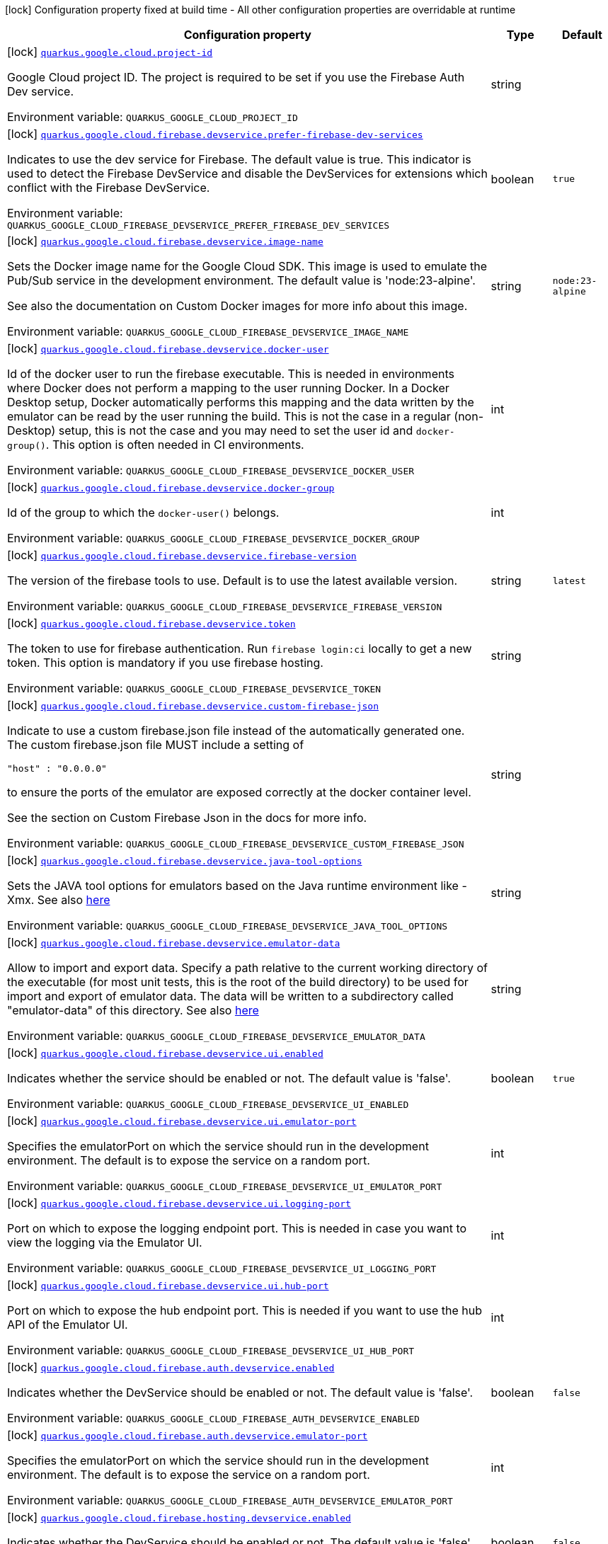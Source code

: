 [.configuration-legend]
icon:lock[title=Fixed at build time] Configuration property fixed at build time - All other configuration properties are overridable at runtime
[.configuration-reference.searchable, cols="80,.^10,.^10"]
|===

h|[.header-title]##Configuration property##
h|Type
h|Default

a|icon:lock[title=Fixed at build time] [[quarkus-google-cloud-firebase-devservices_quarkus-google-cloud-project-id]] [.property-path]##link:#quarkus-google-cloud-firebase-devservices_quarkus-google-cloud-project-id[`quarkus.google.cloud.project-id`]##

[.description]
--
Google Cloud project ID. The project is required to be set if you use the Firebase Auth Dev service.


ifdef::add-copy-button-to-env-var[]
Environment variable: env_var_with_copy_button:+++QUARKUS_GOOGLE_CLOUD_PROJECT_ID+++[]
endif::add-copy-button-to-env-var[]
ifndef::add-copy-button-to-env-var[]
Environment variable: `+++QUARKUS_GOOGLE_CLOUD_PROJECT_ID+++`
endif::add-copy-button-to-env-var[]
--
|string
|

a|icon:lock[title=Fixed at build time] [[quarkus-google-cloud-firebase-devservices_quarkus-google-cloud-firebase-devservice-prefer-firebase-dev-services]] [.property-path]##link:#quarkus-google-cloud-firebase-devservices_quarkus-google-cloud-firebase-devservice-prefer-firebase-dev-services[`quarkus.google.cloud.firebase.devservice.prefer-firebase-dev-services`]##

[.description]
--
Indicates to use the dev service for Firebase. The default value is true. This indicator is used to detect the Firebase DevService and disable the DevServices for extensions which conflict with the Firebase DevService.


ifdef::add-copy-button-to-env-var[]
Environment variable: env_var_with_copy_button:+++QUARKUS_GOOGLE_CLOUD_FIREBASE_DEVSERVICE_PREFER_FIREBASE_DEV_SERVICES+++[]
endif::add-copy-button-to-env-var[]
ifndef::add-copy-button-to-env-var[]
Environment variable: `+++QUARKUS_GOOGLE_CLOUD_FIREBASE_DEVSERVICE_PREFER_FIREBASE_DEV_SERVICES+++`
endif::add-copy-button-to-env-var[]
--
|boolean
|`true`

a|icon:lock[title=Fixed at build time] [[quarkus-google-cloud-firebase-devservices_quarkus-google-cloud-firebase-devservice-image-name]] [.property-path]##link:#quarkus-google-cloud-firebase-devservices_quarkus-google-cloud-firebase-devservice-image-name[`quarkus.google.cloud.firebase.devservice.image-name`]##

[.description]
--
Sets the Docker image name for the Google Cloud SDK. This image is used to emulate the Pub/Sub service in the development environment. The default value is 'node:23-alpine'.

See also the documentation on Custom Docker images for more info about this image.


ifdef::add-copy-button-to-env-var[]
Environment variable: env_var_with_copy_button:+++QUARKUS_GOOGLE_CLOUD_FIREBASE_DEVSERVICE_IMAGE_NAME+++[]
endif::add-copy-button-to-env-var[]
ifndef::add-copy-button-to-env-var[]
Environment variable: `+++QUARKUS_GOOGLE_CLOUD_FIREBASE_DEVSERVICE_IMAGE_NAME+++`
endif::add-copy-button-to-env-var[]
--
|string
|`node:23-alpine`

a|icon:lock[title=Fixed at build time] [[quarkus-google-cloud-firebase-devservices_quarkus-google-cloud-firebase-devservice-docker-user]] [.property-path]##link:#quarkus-google-cloud-firebase-devservices_quarkus-google-cloud-firebase-devservice-docker-user[`quarkus.google.cloud.firebase.devservice.docker-user`]##

[.description]
--
Id of the docker user to run the firebase executable. This is needed in environments where Docker does not perform a mapping to the user running Docker. In a Docker Desktop setup, Docker automatically performs this mapping and the data written by the emulator can be read by the user running the build. This is not the case in a regular (non-Desktop) setup, this is not the case and you may need to set the user id and `docker-group()`. This option is often needed in CI environments.


ifdef::add-copy-button-to-env-var[]
Environment variable: env_var_with_copy_button:+++QUARKUS_GOOGLE_CLOUD_FIREBASE_DEVSERVICE_DOCKER_USER+++[]
endif::add-copy-button-to-env-var[]
ifndef::add-copy-button-to-env-var[]
Environment variable: `+++QUARKUS_GOOGLE_CLOUD_FIREBASE_DEVSERVICE_DOCKER_USER+++`
endif::add-copy-button-to-env-var[]
--
|int
|

a|icon:lock[title=Fixed at build time] [[quarkus-google-cloud-firebase-devservices_quarkus-google-cloud-firebase-devservice-docker-group]] [.property-path]##link:#quarkus-google-cloud-firebase-devservices_quarkus-google-cloud-firebase-devservice-docker-group[`quarkus.google.cloud.firebase.devservice.docker-group`]##

[.description]
--
Id of the group to which the `docker-user()` belongs.


ifdef::add-copy-button-to-env-var[]
Environment variable: env_var_with_copy_button:+++QUARKUS_GOOGLE_CLOUD_FIREBASE_DEVSERVICE_DOCKER_GROUP+++[]
endif::add-copy-button-to-env-var[]
ifndef::add-copy-button-to-env-var[]
Environment variable: `+++QUARKUS_GOOGLE_CLOUD_FIREBASE_DEVSERVICE_DOCKER_GROUP+++`
endif::add-copy-button-to-env-var[]
--
|int
|

a|icon:lock[title=Fixed at build time] [[quarkus-google-cloud-firebase-devservices_quarkus-google-cloud-firebase-devservice-firebase-version]] [.property-path]##link:#quarkus-google-cloud-firebase-devservices_quarkus-google-cloud-firebase-devservice-firebase-version[`quarkus.google.cloud.firebase.devservice.firebase-version`]##

[.description]
--
The version of the firebase tools to use. Default is to use the latest available version.


ifdef::add-copy-button-to-env-var[]
Environment variable: env_var_with_copy_button:+++QUARKUS_GOOGLE_CLOUD_FIREBASE_DEVSERVICE_FIREBASE_VERSION+++[]
endif::add-copy-button-to-env-var[]
ifndef::add-copy-button-to-env-var[]
Environment variable: `+++QUARKUS_GOOGLE_CLOUD_FIREBASE_DEVSERVICE_FIREBASE_VERSION+++`
endif::add-copy-button-to-env-var[]
--
|string
|`latest`

a|icon:lock[title=Fixed at build time] [[quarkus-google-cloud-firebase-devservices_quarkus-google-cloud-firebase-devservice-token]] [.property-path]##link:#quarkus-google-cloud-firebase-devservices_quarkus-google-cloud-firebase-devservice-token[`quarkus.google.cloud.firebase.devservice.token`]##

[.description]
--
The token to use for firebase authentication. Run `firebase login:ci` locally to get a new token. This option is mandatory if you use firebase hosting.


ifdef::add-copy-button-to-env-var[]
Environment variable: env_var_with_copy_button:+++QUARKUS_GOOGLE_CLOUD_FIREBASE_DEVSERVICE_TOKEN+++[]
endif::add-copy-button-to-env-var[]
ifndef::add-copy-button-to-env-var[]
Environment variable: `+++QUARKUS_GOOGLE_CLOUD_FIREBASE_DEVSERVICE_TOKEN+++`
endif::add-copy-button-to-env-var[]
--
|string
|

a|icon:lock[title=Fixed at build time] [[quarkus-google-cloud-firebase-devservices_quarkus-google-cloud-firebase-devservice-custom-firebase-json]] [.property-path]##link:#quarkus-google-cloud-firebase-devservices_quarkus-google-cloud-firebase-devservice-custom-firebase-json[`quarkus.google.cloud.firebase.devservice.custom-firebase-json`]##

[.description]
--
Indicate to use a custom firebase.json file instead of the automatically generated one. The custom firebase.json file MUST include a setting of

```
"host" : "0.0.0.0"
```

to ensure the ports of the emulator are exposed correctly at the docker container level.

See the section on Custom Firebase Json in the docs for more info.


ifdef::add-copy-button-to-env-var[]
Environment variable: env_var_with_copy_button:+++QUARKUS_GOOGLE_CLOUD_FIREBASE_DEVSERVICE_CUSTOM_FIREBASE_JSON+++[]
endif::add-copy-button-to-env-var[]
ifndef::add-copy-button-to-env-var[]
Environment variable: `+++QUARKUS_GOOGLE_CLOUD_FIREBASE_DEVSERVICE_CUSTOM_FIREBASE_JSON+++`
endif::add-copy-button-to-env-var[]
--
|string
|

a|icon:lock[title=Fixed at build time] [[quarkus-google-cloud-firebase-devservices_quarkus-google-cloud-firebase-devservice-java-tool-options]] [.property-path]##link:#quarkus-google-cloud-firebase-devservices_quarkus-google-cloud-firebase-devservice-java-tool-options[`quarkus.google.cloud.firebase.devservice.java-tool-options`]##

[.description]
--
Sets the JAVA tool options for emulators based on the Java runtime environment like -Xmx. See also link:https://firebase.google.com/docs/emulator-suite/install_and_configure#specifying_java_options[here]


ifdef::add-copy-button-to-env-var[]
Environment variable: env_var_with_copy_button:+++QUARKUS_GOOGLE_CLOUD_FIREBASE_DEVSERVICE_JAVA_TOOL_OPTIONS+++[]
endif::add-copy-button-to-env-var[]
ifndef::add-copy-button-to-env-var[]
Environment variable: `+++QUARKUS_GOOGLE_CLOUD_FIREBASE_DEVSERVICE_JAVA_TOOL_OPTIONS+++`
endif::add-copy-button-to-env-var[]
--
|string
|

a|icon:lock[title=Fixed at build time] [[quarkus-google-cloud-firebase-devservices_quarkus-google-cloud-firebase-devservice-emulator-data]] [.property-path]##link:#quarkus-google-cloud-firebase-devservices_quarkus-google-cloud-firebase-devservice-emulator-data[`quarkus.google.cloud.firebase.devservice.emulator-data`]##

[.description]
--
Allow to import and export data. Specify a path relative to the current working directory of the executable (for most unit tests, this is the root of the build directory) to be used for import and export of emulator data. The data will be written to a subdirectory called "emulator-data" of this directory. See also link:https://firebase.google.com/docs/emulator-suite/install_and_configure#export_and_import_emulator_data[here]


ifdef::add-copy-button-to-env-var[]
Environment variable: env_var_with_copy_button:+++QUARKUS_GOOGLE_CLOUD_FIREBASE_DEVSERVICE_EMULATOR_DATA+++[]
endif::add-copy-button-to-env-var[]
ifndef::add-copy-button-to-env-var[]
Environment variable: `+++QUARKUS_GOOGLE_CLOUD_FIREBASE_DEVSERVICE_EMULATOR_DATA+++`
endif::add-copy-button-to-env-var[]
--
|string
|

a|icon:lock[title=Fixed at build time] [[quarkus-google-cloud-firebase-devservices_quarkus-google-cloud-firebase-devservice-ui-enabled]] [.property-path]##link:#quarkus-google-cloud-firebase-devservices_quarkus-google-cloud-firebase-devservice-ui-enabled[`quarkus.google.cloud.firebase.devservice.ui.enabled`]##

[.description]
--
Indicates whether the service should be enabled or not. The default value is 'false'.


ifdef::add-copy-button-to-env-var[]
Environment variable: env_var_with_copy_button:+++QUARKUS_GOOGLE_CLOUD_FIREBASE_DEVSERVICE_UI_ENABLED+++[]
endif::add-copy-button-to-env-var[]
ifndef::add-copy-button-to-env-var[]
Environment variable: `+++QUARKUS_GOOGLE_CLOUD_FIREBASE_DEVSERVICE_UI_ENABLED+++`
endif::add-copy-button-to-env-var[]
--
|boolean
|`true`

a|icon:lock[title=Fixed at build time] [[quarkus-google-cloud-firebase-devservices_quarkus-google-cloud-firebase-devservice-ui-emulator-port]] [.property-path]##link:#quarkus-google-cloud-firebase-devservices_quarkus-google-cloud-firebase-devservice-ui-emulator-port[`quarkus.google.cloud.firebase.devservice.ui.emulator-port`]##

[.description]
--
Specifies the emulatorPort on which the service should run in the development environment. The default is to expose the service on a random port.


ifdef::add-copy-button-to-env-var[]
Environment variable: env_var_with_copy_button:+++QUARKUS_GOOGLE_CLOUD_FIREBASE_DEVSERVICE_UI_EMULATOR_PORT+++[]
endif::add-copy-button-to-env-var[]
ifndef::add-copy-button-to-env-var[]
Environment variable: `+++QUARKUS_GOOGLE_CLOUD_FIREBASE_DEVSERVICE_UI_EMULATOR_PORT+++`
endif::add-copy-button-to-env-var[]
--
|int
|

a|icon:lock[title=Fixed at build time] [[quarkus-google-cloud-firebase-devservices_quarkus-google-cloud-firebase-devservice-ui-logging-port]] [.property-path]##link:#quarkus-google-cloud-firebase-devservices_quarkus-google-cloud-firebase-devservice-ui-logging-port[`quarkus.google.cloud.firebase.devservice.ui.logging-port`]##

[.description]
--
Port on which to expose the logging endpoint port. This is needed in case you want to view the logging via the Emulator UI.


ifdef::add-copy-button-to-env-var[]
Environment variable: env_var_with_copy_button:+++QUARKUS_GOOGLE_CLOUD_FIREBASE_DEVSERVICE_UI_LOGGING_PORT+++[]
endif::add-copy-button-to-env-var[]
ifndef::add-copy-button-to-env-var[]
Environment variable: `+++QUARKUS_GOOGLE_CLOUD_FIREBASE_DEVSERVICE_UI_LOGGING_PORT+++`
endif::add-copy-button-to-env-var[]
--
|int
|

a|icon:lock[title=Fixed at build time] [[quarkus-google-cloud-firebase-devservices_quarkus-google-cloud-firebase-devservice-ui-hub-port]] [.property-path]##link:#quarkus-google-cloud-firebase-devservices_quarkus-google-cloud-firebase-devservice-ui-hub-port[`quarkus.google.cloud.firebase.devservice.ui.hub-port`]##

[.description]
--
Port on which to expose the hub endpoint port. This is needed if you want to use the hub API of the Emulator UI.


ifdef::add-copy-button-to-env-var[]
Environment variable: env_var_with_copy_button:+++QUARKUS_GOOGLE_CLOUD_FIREBASE_DEVSERVICE_UI_HUB_PORT+++[]
endif::add-copy-button-to-env-var[]
ifndef::add-copy-button-to-env-var[]
Environment variable: `+++QUARKUS_GOOGLE_CLOUD_FIREBASE_DEVSERVICE_UI_HUB_PORT+++`
endif::add-copy-button-to-env-var[]
--
|int
|

a|icon:lock[title=Fixed at build time] [[quarkus-google-cloud-firebase-devservices_quarkus-google-cloud-firebase-auth-devservice-enabled]] [.property-path]##link:#quarkus-google-cloud-firebase-devservices_quarkus-google-cloud-firebase-auth-devservice-enabled[`quarkus.google.cloud.firebase.auth.devservice.enabled`]##

[.description]
--
Indicates whether the DevService should be enabled or not. The default value is 'false'.


ifdef::add-copy-button-to-env-var[]
Environment variable: env_var_with_copy_button:+++QUARKUS_GOOGLE_CLOUD_FIREBASE_AUTH_DEVSERVICE_ENABLED+++[]
endif::add-copy-button-to-env-var[]
ifndef::add-copy-button-to-env-var[]
Environment variable: `+++QUARKUS_GOOGLE_CLOUD_FIREBASE_AUTH_DEVSERVICE_ENABLED+++`
endif::add-copy-button-to-env-var[]
--
|boolean
|`false`

a|icon:lock[title=Fixed at build time] [[quarkus-google-cloud-firebase-devservices_quarkus-google-cloud-firebase-auth-devservice-emulator-port]] [.property-path]##link:#quarkus-google-cloud-firebase-devservices_quarkus-google-cloud-firebase-auth-devservice-emulator-port[`quarkus.google.cloud.firebase.auth.devservice.emulator-port`]##

[.description]
--
Specifies the emulatorPort on which the service should run in the development environment. The default is to expose the service on a random port.


ifdef::add-copy-button-to-env-var[]
Environment variable: env_var_with_copy_button:+++QUARKUS_GOOGLE_CLOUD_FIREBASE_AUTH_DEVSERVICE_EMULATOR_PORT+++[]
endif::add-copy-button-to-env-var[]
ifndef::add-copy-button-to-env-var[]
Environment variable: `+++QUARKUS_GOOGLE_CLOUD_FIREBASE_AUTH_DEVSERVICE_EMULATOR_PORT+++`
endif::add-copy-button-to-env-var[]
--
|int
|

a|icon:lock[title=Fixed at build time] [[quarkus-google-cloud-firebase-devservices_quarkus-google-cloud-firebase-hosting-devservice-enabled]] [.property-path]##link:#quarkus-google-cloud-firebase-devservices_quarkus-google-cloud-firebase-hosting-devservice-enabled[`quarkus.google.cloud.firebase.hosting.devservice.enabled`]##

[.description]
--
Indicates whether the DevService should be enabled or not. The default value is 'false'.


ifdef::add-copy-button-to-env-var[]
Environment variable: env_var_with_copy_button:+++QUARKUS_GOOGLE_CLOUD_FIREBASE_HOSTING_DEVSERVICE_ENABLED+++[]
endif::add-copy-button-to-env-var[]
ifndef::add-copy-button-to-env-var[]
Environment variable: `+++QUARKUS_GOOGLE_CLOUD_FIREBASE_HOSTING_DEVSERVICE_ENABLED+++`
endif::add-copy-button-to-env-var[]
--
|boolean
|`false`

a|icon:lock[title=Fixed at build time] [[quarkus-google-cloud-firebase-devservices_quarkus-google-cloud-firebase-hosting-devservice-emulator-port]] [.property-path]##link:#quarkus-google-cloud-firebase-devservices_quarkus-google-cloud-firebase-hosting-devservice-emulator-port[`quarkus.google.cloud.firebase.hosting.devservice.emulator-port`]##

[.description]
--
Specifies the emulatorPort on which the service should run in the development environment. The default is to expose the service on a random port.


ifdef::add-copy-button-to-env-var[]
Environment variable: env_var_with_copy_button:+++QUARKUS_GOOGLE_CLOUD_FIREBASE_HOSTING_DEVSERVICE_EMULATOR_PORT+++[]
endif::add-copy-button-to-env-var[]
ifndef::add-copy-button-to-env-var[]
Environment variable: `+++QUARKUS_GOOGLE_CLOUD_FIREBASE_HOSTING_DEVSERVICE_EMULATOR_PORT+++`
endif::add-copy-button-to-env-var[]
--
|int
|

a|icon:lock[title=Fixed at build time] [[quarkus-google-cloud-firebase-devservices_quarkus-google-cloud-firebase-hosting-hosting-path]] [.property-path]##link:#quarkus-google-cloud-firebase-devservices_quarkus-google-cloud-firebase-hosting-hosting-path[`quarkus.google.cloud.firebase.hosting.hosting-path`]##

[.description]
--
Path to the hosting files.


ifdef::add-copy-button-to-env-var[]
Environment variable: env_var_with_copy_button:+++QUARKUS_GOOGLE_CLOUD_FIREBASE_HOSTING_HOSTING_PATH+++[]
endif::add-copy-button-to-env-var[]
ifndef::add-copy-button-to-env-var[]
Environment variable: `+++QUARKUS_GOOGLE_CLOUD_FIREBASE_HOSTING_HOSTING_PATH+++`
endif::add-copy-button-to-env-var[]
--
|string
|

a|icon:lock[title=Fixed at build time] [[quarkus-google-cloud-firebase-devservices_quarkus-google-cloud-database-devservice-enabled]] [.property-path]##link:#quarkus-google-cloud-firebase-devservices_quarkus-google-cloud-database-devservice-enabled[`quarkus.google.cloud.database.devservice.enabled`]##

[.description]
--
Indicates whether the DevService should be enabled or not. The default value is 'false'.


ifdef::add-copy-button-to-env-var[]
Environment variable: env_var_with_copy_button:+++QUARKUS_GOOGLE_CLOUD_DATABASE_DEVSERVICE_ENABLED+++[]
endif::add-copy-button-to-env-var[]
ifndef::add-copy-button-to-env-var[]
Environment variable: `+++QUARKUS_GOOGLE_CLOUD_DATABASE_DEVSERVICE_ENABLED+++`
endif::add-copy-button-to-env-var[]
--
|boolean
|`false`

a|icon:lock[title=Fixed at build time] [[quarkus-google-cloud-firebase-devservices_quarkus-google-cloud-database-devservice-emulator-port]] [.property-path]##link:#quarkus-google-cloud-firebase-devservices_quarkus-google-cloud-database-devservice-emulator-port[`quarkus.google.cloud.database.devservice.emulator-port`]##

[.description]
--
Specifies the emulatorPort on which the service should run in the development environment. The default is to expose the service on a random port.


ifdef::add-copy-button-to-env-var[]
Environment variable: env_var_with_copy_button:+++QUARKUS_GOOGLE_CLOUD_DATABASE_DEVSERVICE_EMULATOR_PORT+++[]
endif::add-copy-button-to-env-var[]
ifndef::add-copy-button-to-env-var[]
Environment variable: `+++QUARKUS_GOOGLE_CLOUD_DATABASE_DEVSERVICE_EMULATOR_PORT+++`
endif::add-copy-button-to-env-var[]
--
|int
|

a|icon:lock[title=Fixed at build time] [[quarkus-google-cloud-firebase-devservices_quarkus-google-cloud-firestore-devservice-enabled]] [.property-path]##link:#quarkus-google-cloud-firebase-devservices_quarkus-google-cloud-firestore-devservice-enabled[`quarkus.google.cloud.firestore.devservice.enabled`]##

[.description]
--
Indicates whether the DevService should be enabled or not. The default value is 'false'.


ifdef::add-copy-button-to-env-var[]
Environment variable: env_var_with_copy_button:+++QUARKUS_GOOGLE_CLOUD_FIRESTORE_DEVSERVICE_ENABLED+++[]
endif::add-copy-button-to-env-var[]
ifndef::add-copy-button-to-env-var[]
Environment variable: `+++QUARKUS_GOOGLE_CLOUD_FIRESTORE_DEVSERVICE_ENABLED+++`
endif::add-copy-button-to-env-var[]
--
|boolean
|`false`

a|icon:lock[title=Fixed at build time] [[quarkus-google-cloud-firebase-devservices_quarkus-google-cloud-firestore-devservice-emulator-port]] [.property-path]##link:#quarkus-google-cloud-firebase-devservices_quarkus-google-cloud-firestore-devservice-emulator-port[`quarkus.google.cloud.firestore.devservice.emulator-port`]##

[.description]
--
Specifies the emulatorPort on which the service should run in the development environment. The default is to expose the service on a random port.


ifdef::add-copy-button-to-env-var[]
Environment variable: env_var_with_copy_button:+++QUARKUS_GOOGLE_CLOUD_FIRESTORE_DEVSERVICE_EMULATOR_PORT+++[]
endif::add-copy-button-to-env-var[]
ifndef::add-copy-button-to-env-var[]
Environment variable: `+++QUARKUS_GOOGLE_CLOUD_FIRESTORE_DEVSERVICE_EMULATOR_PORT+++`
endif::add-copy-button-to-env-var[]
--
|int
|

a|icon:lock[title=Fixed at build time] [[quarkus-google-cloud-firebase-devservices_quarkus-google-cloud-firestore-devservice-websocket-port]] [.property-path]##link:#quarkus-google-cloud-firebase-devservices_quarkus-google-cloud-firestore-devservice-websocket-port[`quarkus.google.cloud.firestore.devservice.websocket-port`]##

[.description]
--
Port on which to expose the websocket port. This is needed in case the Firestore Emulator UI needs is used.


ifdef::add-copy-button-to-env-var[]
Environment variable: env_var_with_copy_button:+++QUARKUS_GOOGLE_CLOUD_FIRESTORE_DEVSERVICE_WEBSOCKET_PORT+++[]
endif::add-copy-button-to-env-var[]
ifndef::add-copy-button-to-env-var[]
Environment variable: `+++QUARKUS_GOOGLE_CLOUD_FIRESTORE_DEVSERVICE_WEBSOCKET_PORT+++`
endif::add-copy-button-to-env-var[]
--
|int
|

a|icon:lock[title=Fixed at build time] [[quarkus-google-cloud-firebase-devservices_quarkus-google-cloud-functions-devservice-enabled]] [.property-path]##link:#quarkus-google-cloud-firebase-devservices_quarkus-google-cloud-functions-devservice-enabled[`quarkus.google.cloud.functions.devservice.enabled`]##

[.description]
--
Indicates whether the DevService should be enabled or not. The default value is 'false'.


ifdef::add-copy-button-to-env-var[]
Environment variable: env_var_with_copy_button:+++QUARKUS_GOOGLE_CLOUD_FUNCTIONS_DEVSERVICE_ENABLED+++[]
endif::add-copy-button-to-env-var[]
ifndef::add-copy-button-to-env-var[]
Environment variable: `+++QUARKUS_GOOGLE_CLOUD_FUNCTIONS_DEVSERVICE_ENABLED+++`
endif::add-copy-button-to-env-var[]
--
|boolean
|`false`

a|icon:lock[title=Fixed at build time] [[quarkus-google-cloud-firebase-devservices_quarkus-google-cloud-functions-devservice-emulator-port]] [.property-path]##link:#quarkus-google-cloud-firebase-devservices_quarkus-google-cloud-functions-devservice-emulator-port[`quarkus.google.cloud.functions.devservice.emulator-port`]##

[.description]
--
Specifies the emulatorPort on which the service should run in the development environment. The default is to expose the service on a random port.


ifdef::add-copy-button-to-env-var[]
Environment variable: env_var_with_copy_button:+++QUARKUS_GOOGLE_CLOUD_FUNCTIONS_DEVSERVICE_EMULATOR_PORT+++[]
endif::add-copy-button-to-env-var[]
ifndef::add-copy-button-to-env-var[]
Environment variable: `+++QUARKUS_GOOGLE_CLOUD_FUNCTIONS_DEVSERVICE_EMULATOR_PORT+++`
endif::add-copy-button-to-env-var[]
--
|int
|

a|icon:lock[title=Fixed at build time] [[quarkus-google-cloud-firebase-devservices_quarkus-google-cloud-pubsub-devservice-enabled]] [.property-path]##link:#quarkus-google-cloud-firebase-devservices_quarkus-google-cloud-pubsub-devservice-enabled[`quarkus.google.cloud.pubsub.devservice.enabled`]##

[.description]
--
Indicates whether the DevService should be enabled or not. The default value is 'false'.


ifdef::add-copy-button-to-env-var[]
Environment variable: env_var_with_copy_button:+++QUARKUS_GOOGLE_CLOUD_PUBSUB_DEVSERVICE_ENABLED+++[]
endif::add-copy-button-to-env-var[]
ifndef::add-copy-button-to-env-var[]
Environment variable: `+++QUARKUS_GOOGLE_CLOUD_PUBSUB_DEVSERVICE_ENABLED+++`
endif::add-copy-button-to-env-var[]
--
|boolean
|`false`

a|icon:lock[title=Fixed at build time] [[quarkus-google-cloud-firebase-devservices_quarkus-google-cloud-pubsub-devservice-emulator-port]] [.property-path]##link:#quarkus-google-cloud-firebase-devservices_quarkus-google-cloud-pubsub-devservice-emulator-port[`quarkus.google.cloud.pubsub.devservice.emulator-port`]##

[.description]
--
Specifies the emulatorPort on which the service should run in the development environment. The default is to expose the service on a random port.


ifdef::add-copy-button-to-env-var[]
Environment variable: env_var_with_copy_button:+++QUARKUS_GOOGLE_CLOUD_PUBSUB_DEVSERVICE_EMULATOR_PORT+++[]
endif::add-copy-button-to-env-var[]
ifndef::add-copy-button-to-env-var[]
Environment variable: `+++QUARKUS_GOOGLE_CLOUD_PUBSUB_DEVSERVICE_EMULATOR_PORT+++`
endif::add-copy-button-to-env-var[]
--
|int
|

a|icon:lock[title=Fixed at build time] [[quarkus-google-cloud-firebase-devservices_quarkus-google-cloud-storage-devservice-enabled]] [.property-path]##link:#quarkus-google-cloud-firebase-devservices_quarkus-google-cloud-storage-devservice-enabled[`quarkus.google.cloud.storage.devservice.enabled`]##

[.description]
--
Indicates whether the DevService should be enabled or not. The default value is 'false'.


ifdef::add-copy-button-to-env-var[]
Environment variable: env_var_with_copy_button:+++QUARKUS_GOOGLE_CLOUD_STORAGE_DEVSERVICE_ENABLED+++[]
endif::add-copy-button-to-env-var[]
ifndef::add-copy-button-to-env-var[]
Environment variable: `+++QUARKUS_GOOGLE_CLOUD_STORAGE_DEVSERVICE_ENABLED+++`
endif::add-copy-button-to-env-var[]
--
|boolean
|`false`

a|icon:lock[title=Fixed at build time] [[quarkus-google-cloud-firebase-devservices_quarkus-google-cloud-storage-devservice-emulator-port]] [.property-path]##link:#quarkus-google-cloud-firebase-devservices_quarkus-google-cloud-storage-devservice-emulator-port[`quarkus.google.cloud.storage.devservice.emulator-port`]##

[.description]
--
Specifies the emulatorPort on which the service should run in the development environment. The default is to expose the service on a random port.


ifdef::add-copy-button-to-env-var[]
Environment variable: env_var_with_copy_button:+++QUARKUS_GOOGLE_CLOUD_STORAGE_DEVSERVICE_EMULATOR_PORT+++[]
endif::add-copy-button-to-env-var[]
ifndef::add-copy-button-to-env-var[]
Environment variable: `+++QUARKUS_GOOGLE_CLOUD_STORAGE_DEVSERVICE_EMULATOR_PORT+++`
endif::add-copy-button-to-env-var[]
--
|int
|

|===

